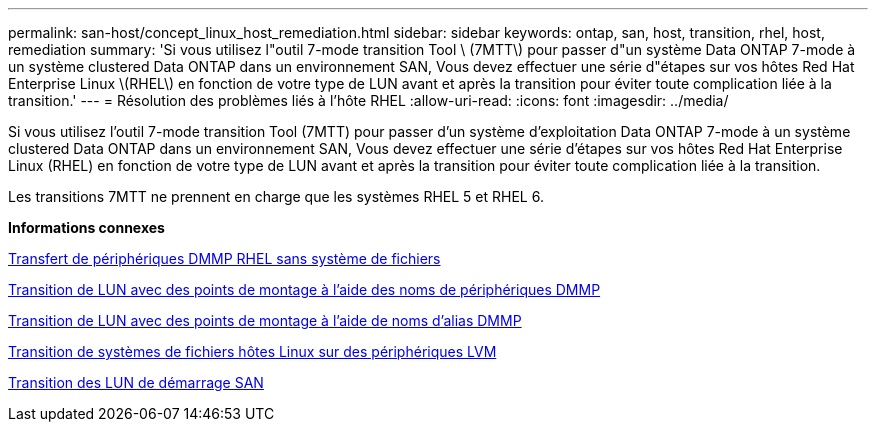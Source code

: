 ---
permalink: san-host/concept_linux_host_remediation.html 
sidebar: sidebar 
keywords: ontap, san, host, transition, rhel, host, remediation 
summary: 'Si vous utilisez l"outil 7-mode transition Tool \ (7MTT\) pour passer d"un système Data ONTAP 7-mode à un système clustered Data ONTAP dans un environnement SAN, Vous devez effectuer une série d"étapes sur vos hôtes Red Hat Enterprise Linux \(RHEL\) en fonction de votre type de LUN avant et après la transition pour éviter toute complication liée à la transition.' 
---
= Résolution des problèmes liés à l'hôte RHEL
:allow-uri-read: 
:icons: font
:imagesdir: ../media/


[role="lead"]
Si vous utilisez l'outil 7-mode transition Tool (7MTT) pour passer d'un système d'exploitation Data ONTAP 7-mode à un système clustered Data ONTAP dans un environnement SAN, Vous devez effectuer une série d'étapes sur vos hôtes Red Hat Enterprise Linux (RHEL) en fonction de votre type de LUN avant et après la transition pour éviter toute complication liée à la transition.

Les transitions 7MTT ne prennent en charge que les systèmes RHEL 5 et RHEL 6.

*Informations connexes*

xref:concept_transitioning_rhel_dmmp_devices_without_file_systems.adoc[Transfert de périphériques DMMP RHEL sans système de fichiers]

xref:concept_transitioning_luns_with_mount_points_using_dmmp_devices_names.adoc[Transition de LUN avec des points de montage à l'aide des noms de périphériques DMMP]

xref:concept_transitioning_luns_with_mount_points_using_dmmp_alias_names.adoc[Transition de LUN avec des points de montage à l'aide de noms d'alias DMMP]

xref:concept_transitioning_linux_host_file_systems_on_lvm_devices.adoc[Transition de systèmes de fichiers hôtes Linux sur des périphériques LVM]

xref:concept_transition_of_san_boot_luns.adoc[Transition des LUN de démarrage SAN]
